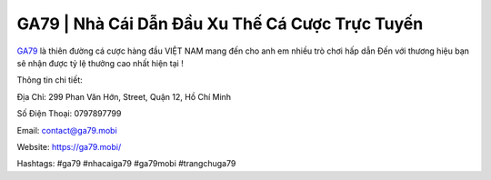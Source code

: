 GA79 | Nhà Cái Dẫn Đầu Xu Thế Cá Cược Trực Tuyến
===================================

`GA79 <https://ga79.mobi/>`_ là thiên đường cá cược hàng đầu VIỆT NAM mang đến cho anh em nhiều trò chơi hấp dẫn Đến với thương hiệu bạn sẽ nhận được tỷ lệ thưởng cao nhất hiện tại !

Thông tin chi tiết:

Địa Chỉ: 299 Phan Văn Hớn, Street, Quận 12, Hồ Chí Minh 

Số Điện Thoại: 0797897799

Email: contact@ga79.mobi

Website: https://ga79.mobi/ 

Hashtags: #ga79 #nhacaiga79 #ga79mobi #trangchuga79
